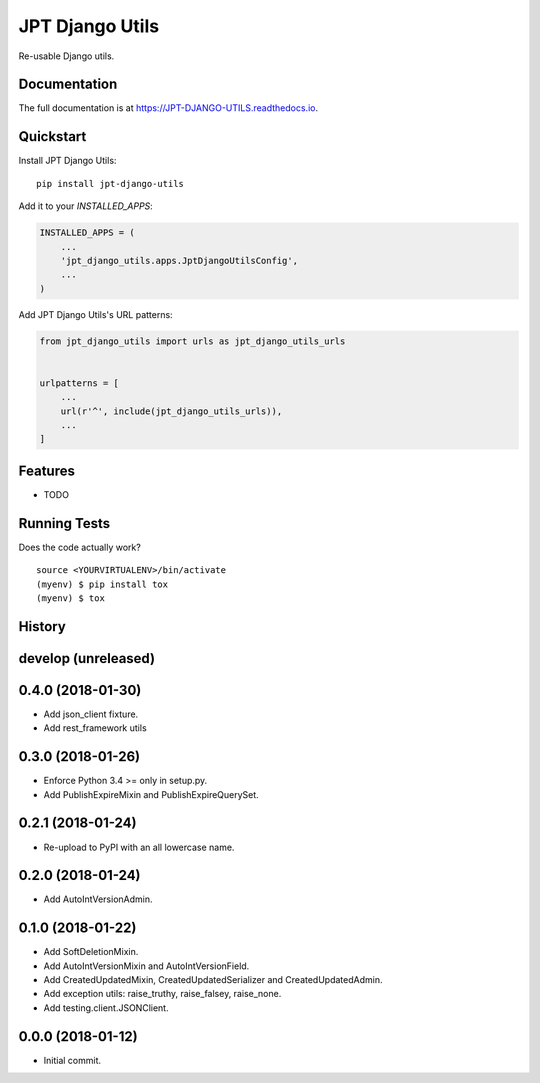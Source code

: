 =============================
JPT Django Utils
=============================

.. image:: https://badge.fury.io/py/jpt-django-utils.svg
    :target: https://badge.fury.io/py/jpt-django-utils

.. image:: https://travis-ci.com/jptd/JPT-DJANGO-UTILS.svg?token=whRx2vqBkv8CM6GEdmEf&branch=develop
    :target: https://travis-ci.com/jptd/JPT-DJANGO-UTILS

Re-usable Django utils.

Documentation
-------------

The full documentation is at https://JPT-DJANGO-UTILS.readthedocs.io.

Quickstart
----------

Install JPT Django Utils::

    pip install jpt-django-utils

Add it to your `INSTALLED_APPS`:

.. code-block:: python

    INSTALLED_APPS = (
        ...
        'jpt_django_utils.apps.JptDjangoUtilsConfig',
        ...
    )

Add JPT Django Utils's URL patterns:

.. code-block:: python

    from jpt_django_utils import urls as jpt_django_utils_urls


    urlpatterns = [
        ...
        url(r'^', include(jpt_django_utils_urls)),
        ...
    ]

Features
--------

* TODO

Running Tests
-------------

Does the code actually work?

::

    source <YOURVIRTUALENV>/bin/activate
    (myenv) $ pip install tox
    (myenv) $ tox




History
-------

develop (unreleased)
--------------------

0.4.0 (2018-01-30)
------------------

* Add json_client fixture.
* Add rest_framework utils

0.3.0 (2018-01-26)
------------------

* Enforce Python 3.4 >= only in setup.py.
* Add PublishExpireMixin and PublishExpireQuerySet.

0.2.1 (2018-01-24)
------------------

* Re-upload to PyPI with an all lowercase name.

0.2.0 (2018-01-24)
------------------

* Add AutoIntVersionAdmin.

0.1.0 (2018-01-22)
------------------

* Add SoftDeletionMixin.
* Add AutoIntVersionMixin and AutoIntVersionField.
* Add CreatedUpdatedMixin, CreatedUpdatedSerializer and CreatedUpdatedAdmin.
* Add exception utils: raise_truthy, raise_falsey, raise_none.
* Add testing.client.JSONClient.

0.0.0 (2018-01-12)
------------------

* Initial commit.


